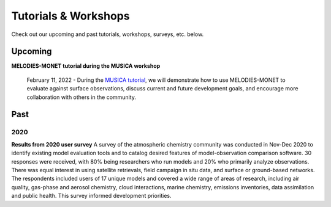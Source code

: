 Tutorials & Workshops
=====================

Check out our upcoming and past tutorials, workshops, surveys, etc. below.

Upcoming 
--------


**MELODIES-MONET tutorial during the MUSICA workshop**

    February 11, 2022 - During the `MUSICA tutorial <https://www2.acom.ucar.edu/workshop/musica-tutorial-2021>`_, 
    we will demonstrate how to use MELODIES-MONET to evaluate against surface 
    observations, discuss current and future development goals, and encourage 
    more collaboration with others in the community. 

Past
----

2020
^^^^

**Results from 2020 user survey**
A survey of the atmospheric chemistry community was conducted in Nov-Dec 2020 
to identify existing model evaluation tools and to catalog desired features of 
model-observation comparison software.  30 responses were received, with 80% 
being researchers who run models and 20% who primarily analyze observations.  
There was equal interest in using satellite retrievals, field campaign in situ 
data, and surface or ground-based networks.  The respondents included users of 
17 unique models and covered a wide range of areas of research, including air 
quality, gas-phase and aerosol chemistry, cloud interactions, marine chemistry, 
emissions inventories, data assimilation and public health. This survey 
informed development priorities.
